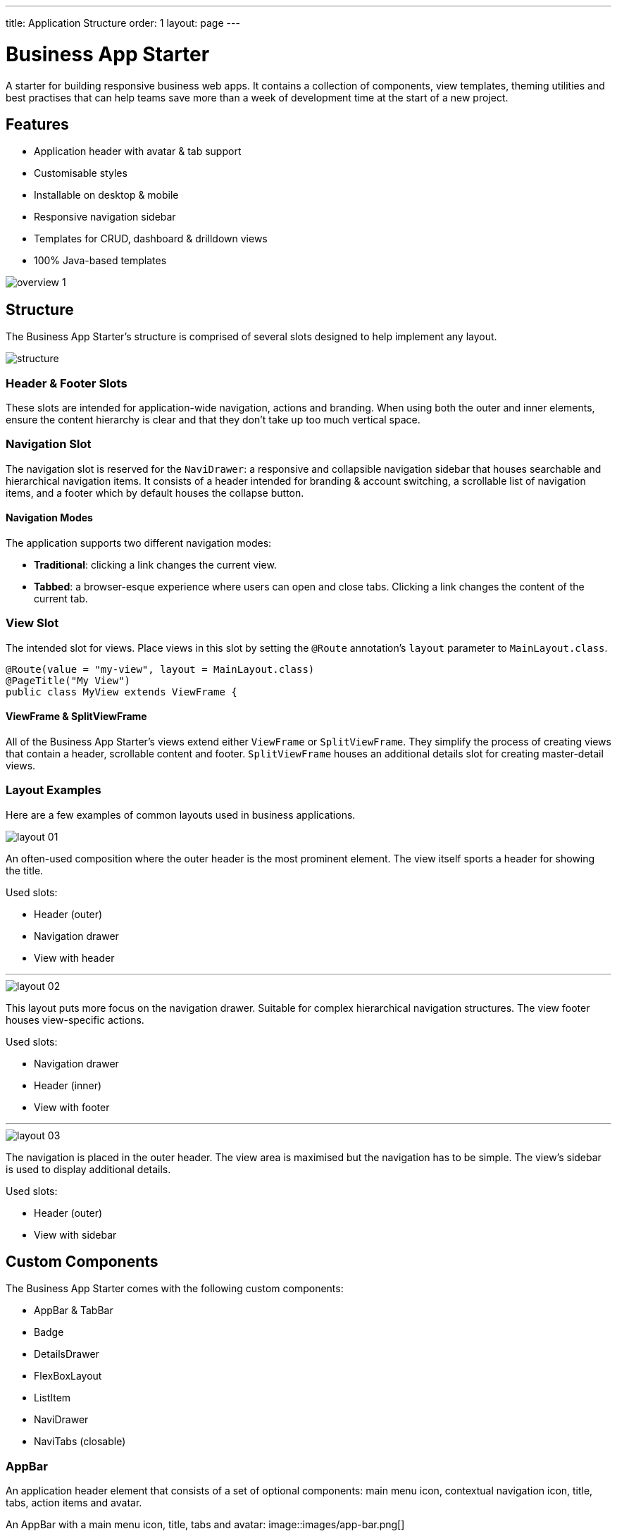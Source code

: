 ---
title: Application Structure
order: 1
layout: page
---

= Business App Starter

A starter for building responsive business web apps. It contains a collection of components, view templates, theming utilities and best practises that can help teams save more than a week of development time at the start of a new project.

== Features
* Application header with avatar & tab support
* Customisable styles
* Installable on desktop & mobile
* Responsive navigation sidebar
* Templates for CRUD, dashboard & drilldown views
* 100% Java-based templates

image::images/overview-1.png[]

== Structure
The Business App Starter's structure is comprised of several slots designed to help implement any layout.

image::images/structure.png[]

=== Header & Footer Slots
These slots are intended for application-wide navigation, actions and branding. When using both the outer and inner elements, ensure the content hierarchy is clear and that they don't take up too much vertical space.

=== Navigation Slot
The navigation slot is reserved for the `NaviDrawer`: a responsive and collapsible navigation sidebar that houses searchable and hierarchical navigation items. It consists of a header intended for branding & account switching, a scrollable list of navigation items, and a footer which by default houses the collapse button.

==== Navigation Modes
The application supports two different navigation modes:

* *Traditional*: clicking a link changes the current view.
* *Tabbed*: a browser-esque experience where users can open and close tabs. Clicking a link changes the content of the current tab.

=== View Slot
The intended slot for views. Place views in this slot by setting the `@Route` annotation's `layout` parameter to `MainLayout.class`.

[source,java]
----
@Route(value = "my-view", layout = MainLayout.class)
@PageTitle("My View")
public class MyView extends ViewFrame {
----

==== ViewFrame & SplitViewFrame
All of the Business App Starter's views extend either `ViewFrame` or `SplitViewFrame`. They simplify the process of creating views that contain a header, scrollable content and footer. `SplitViewFrame` houses an additional details slot for creating master-detail views.

=== Layout Examples
Here are a few examples of common layouts used in business applications.

image::images/layout-01.png[]

An often-used composition where the outer header is the most prominent element. The view itself sports a header for showing the title.

Used slots:

* Header (outer)
* Navigation drawer
* View with header

***

image::images/layout-02.png[]

This layout puts more focus on the navigation drawer. Suitable for complex hierarchical navigation structures. The view footer houses view-specific actions.

Used slots:

* Navigation drawer
* Header (inner)
* View with footer

***

image::images/layout-03.png[]

The navigation is placed in the outer header. The view area is maximised but the navigation has to be simple. The view's sidebar is used to display additional details.

Used slots:

* Header (outer)
* View with sidebar

== Custom Components

The Business App Starter comes with the following custom components:

* AppBar & TabBar
* Badge
* DetailsDrawer
* FlexBoxLayout
* ListItem
* NaviDrawer
* NaviTabs (closable)

=== AppBar
An application header element that consists of a set of optional components: main menu icon, contextual navigation icon, title, tabs, action items and avatar.

An AppBar with a main menu icon, title, tabs and avatar:
image::images/app-bar.png[]

=== FlexBoxLayout
`FlexBoxLayout` is a server-side implementation of link:https://developer.mozilla.org/en-US/docs/Web/CSS/CSS_Flexible_Box_Layout[CSS Flexible Box Layout]. It extends `FlexLayout` and contains convenience methods for setting `flex`, `flex-basis`, `flex-direction`, `flex-shrink` and `flex-wrap`. It also supports setting `background-color`, `margin`, `overflow`, `padding`, `shadow`, `spacing` and `theme`.

NOTE: Please remember that all custom components that ship with the Business App Starter can and should be customised to suit your business needs and requirements.

== Theming
The Business App Starter uses the Lumo theme which is the main theme for all Vaadin web components. Lumo uses CSS custom properties to control color values, margin sizes and typography for example. Almost any visual style can be achieved just by tweaking the predefined CSS custom properties. For the more advanced modifications Vaadin introduces `ThemableMixin` which allows separately theming the Shadow DOM parts of each component.

[%hardbreaks]
Full Lumo documentation:
https://vaadin.com/themes/lumo

[%hardbreaks]
`ThemableMixin` documentation:
https://github.com/vaadin/vaadin-themable-mixin/wiki

=== Theme properties
Lumo defines a set of CSS custom properties you can use to apply consistent visual styles across your application. The Business App Starter enables you to apply these on the server-side. For example, to apply a medium size bottom margin:

[source,java]
----
component.addClassName(LumoStyles.Margin.Bottom.M);
----

==== Typography
[%hardbreaks]
Lumo styles:
https://cdn.vaadin.com/vaadin-lumo-styles/1.4.2/demo/typography.html

|===
|Property|Values

|`FontFamily`
|`MONOSPACE`

|`FontSize`
|`XXS`, `XS`, `S`, `M` (default), `L`, `XL`, `XXL`, `XXXL`

|`FontWeight`
|`BOLD`, `BOLDER`, `LIGHTER`, `NORMAL`, `_100`, `_200`, `_300`, `_400`, `_500`, `_600`, `_700`, `_800`, `_900`

|`Header`
|`H1`, `H2`, `H3`, `H4`, `H5`, `H6`

|`IconSize`
|`S`, `M`, `L`

|`TextColor`
|`HEADER`, `BODY`, `SECONDARY`, `TERTIARY`, `DISABLED`, `PRIMARY`, `PRIMARY_CONTRAST`, `ERROR`, `ERROR_CONTRAST`, `SUCCESS`, `SUCCESS_CONTRAST`
|===

<example>

==== Colors
Lumo styles: https://cdn.vaadin.com/vaadin-lumo-styles/1.4.2/demo/colors.html

|===
|Color|Values

|`Base`
|`BASE_COLOR`

|`Primary`
|`_10`, `_50`, `_100`

|`Error`
|`_10`, `_50`, `_100`

|`Success`
|`_10`, `_50`, `_100`

|`Tint`
|`_5`, `_10`, `_20`, `_30`, `_40`, `_50`, `_60`, `_70`, `_80`, `_90`, `_100`

|`Shade`
|`_5`, `_10`, `_20`, `_30`, `_40`, `_50`, `_60`, `_70`, `_80`, `_90`, `_100`

|`Contrast`
|`_5`, `_10`, `_20`, `_30`, `_40`, `_50`, `_60`, `_70`, `_80`, `_90`, `_100`
|===

<example>

==== Style
Lumo styles: https://cdn.vaadin.com/vaadin-lumo-styles/1.4.2/demo/styles.html

|===
|Color|Values

|`BorderRadius`
|`S`, `M`, `L`, `_50`

|`BoxShadowBorders`
|`BOTTOM`, `LEFT`, `RIGHT`, `TOP`

|`Shadow`
|`S`, `M`, `L`, `XL`
|===

<example>

==== Sizing and Spacing
Lumo styles: https://cdn.vaadin.com/vaadin-lumo-styles/1.4.2/demo/sizing-and-spacing.html

|===
|Property|Size|Direction

|`Margin`
|`XS`, `S`, `M` (default), `L`, `XL`
|`BOTTOM`, `LEFT`, `RIGHT`, `TOP`, `HORIZONTAL`, `VERTICAL`, `TALL`, `UNIFORM` (default), `WIDE`

|`Padding`
|`XS`, `S`, `M` (default), `L`, `XL`
|`BOTTOM`, `LEFT`, `RIGHT`, `TOP`, `HORIZONTAL`, `VERTICAL`, `TALL`, `UNIFORM` (default), `WIDE`

|`Spacing`
|`XS`, `S`, `M` (default), `L`, `XL`
|`BOTTOM`, `LEFT`, `RIGHT`, `TOP`, `HORIZONTAL`, `VERTICAL`, `TALL`, `UNIFORM` (default), `WIDE`
|===

<example>

=== Utility Classes
RAT introduces number of utility classes to ease applying consistent styling and improve efficiency when initialising the most commonly needed UI elements.

==== Example
[source,java]
----
Label title = UIUtils.createH2Label("Title");
----

This will output an `<label>` element that already has suitable style name in place.

==== Buttons
Most commonly used button variations can be produced with `UIUtils`. The methods accept `String` and/or `VaadinIcon`.

|===
|Variant|Method

|Primary
|`createPrimaryButton`

|Tertiary
|`createTertiaryButton`, `createTertiaryInlineButton`

|Success
|`createSuccessButton`, `createSuccessPrimaryButton`

|Error
|`createErrorButton`, `createErrorPrimaryButton`

|Contrast
|`createContrastButton`, `createContrastPrimaryButton`

|Size
|`createSmallButton`, `createLargeButton`
|===

If other variations or combinations are needed use `createButton(ButtonVariant...)`.

[source,java]
----
// Primary button, text only.
UIUtils.createPrimaryButton("Primary");

// Success button, icon only.
UIUtils.createSuccessButton(VaadinIcon.CHECK);

// Error button, text and icon.
UIUtils.createErrorButton("Error", VaadinIcon.WARNING);

// Small tertiary button, text and icon.
UIUtils.createButton("Tertiary Small", VaadinIcon.HOME, ButtonVariant.LUMO_TERTIARY, ButtonVariant.LUMO_SMALL);
----

==== Labels

|===
|Type|Method

|Size & color
|`createLabel(FontSize, TextColor, String)`

|Size
|`createLabel(FontSize, String)`

|Colors
|`createLabel(TextColor, String)`

|Headings
|`createH1Label(String)`, `createH2Label(String)`, `createH3Label(String)`, `createH4Label(String)`, `createH5Label(String)`, `createH6Label(String)`
|===

==== Misc
|===
|Method|Description

|`createInitials`
|Creates circular element with centered initials.

|`createFloatingActionButton`
|Initialises an action button that appears in bottom right corner of the view. Most commonly used to trigger main action on view.
|===

==== Form Layout
|===
|Method|Description

|`setFormLayoutColSpan`
|Defines the column span elements in a FormLayout.
|===

==== Numbers
|===
|Method|Description

|`formatAmount`
|Formats a decimal amount for improved legibility.

|`createAmountLabel`
|Initialises a monospaced H5 label for improved legibility of decimal values.

|`formatUnits`
|Formats an integer amount for improved legibility.

|`createUnitsLabel`
|Initialises a monospaced H5 label for improved legibility of integer values.
|===

==== Icons
|===
|Variant|Method

|Primary
|`createPrimaryIcon`

|Secondary
|`createSecondaryIcon`

|Tertiary
|`createTertiaryIcon`

|Disabled
|`createDisabledIcon`

|Success
|`createSuccessIcon`

|Error
|`createErrorIcon`

|Small
|`createSmallIcon`

|Large
|`createLargeIcon`
|===

If other variations or combinations are needed use `createIcon(IconSize, TextColor, VaadinIcon)`.

==== Dates
|===
|Method|Description

|`formatDate`
|Formats a `LocalDate` according to the format defined in `UIUtils`.
|===

=== Customise the Utility Classes
It is advised to create and modify the utility classes according to your needs. Creating custom components and utility methods for reoccurring UI patterns will make the code more consistent and easier to maintain.
